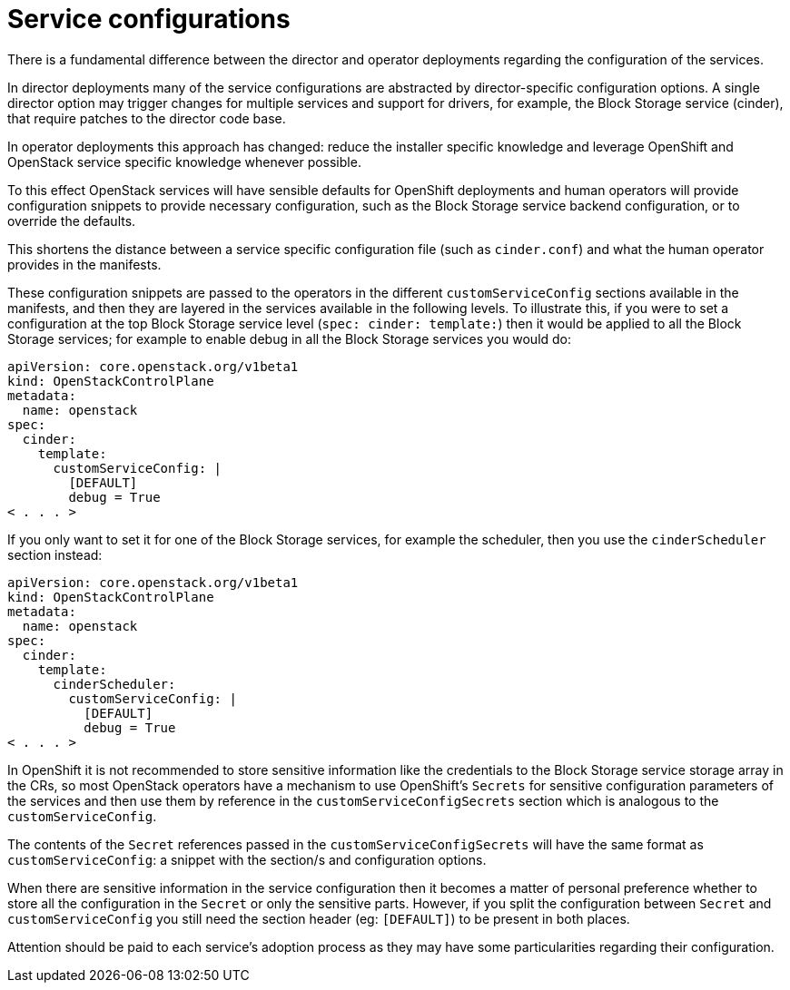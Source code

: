 [id="service-configurations_{context}"]

= Service configurations

There is a fundamental difference between the director and operator deployments
regarding the configuration of the services.

In director deployments many of the service configurations are abstracted by
director-specific configuration options. A single director option may trigger
changes for multiple services and support for drivers, for example, the Block Storage service (cinder), that
require patches to the director code base.

In operator deployments this approach has changed: reduce the installer specific knowledge and leverage OpenShift and
OpenStack service specific knowledge whenever possible.

To this effect OpenStack services will have sensible defaults for OpenShift
deployments and human operators will provide configuration snippets to provide
necessary configuration, such as the Block Storage service backend configuration, or to override
the defaults.

This shortens the distance between a service specific configuration file (such
as `cinder.conf`) and what the human operator provides in the manifests.

These configuration snippets are passed to the operators in the different
`customServiceConfig` sections available in the manifests, and then they are
layered in the services available in the following levels. To illustrate this,
if you were to set a configuration at the top Block Storage service level (`spec: cinder:
template:`) then it would be applied to all the Block Storage services; for example to
enable debug in all the Block Storage services you would do:

[source,yaml]
----
apiVersion: core.openstack.org/v1beta1
kind: OpenStackControlPlane
metadata:
  name: openstack
spec:
  cinder:
    template:
      customServiceConfig: |
        [DEFAULT]
        debug = True
< . . . >
----

If you only want to set it for one of the Block Storage services, for example the
scheduler, then you use the `cinderScheduler` section instead:

[source,yaml]
----
apiVersion: core.openstack.org/v1beta1
kind: OpenStackControlPlane
metadata:
  name: openstack
spec:
  cinder:
    template:
      cinderScheduler:
        customServiceConfig: |
          [DEFAULT]
          debug = True
< . . . >
----

In OpenShift it is not recommended to store sensitive information like the
credentials to the Block Storage service storage array in the CRs, so most OpenStack operators
have a mechanism to use OpenShift's `Secrets` for sensitive configuration
parameters of the services and then use them by reference in the
`customServiceConfigSecrets` section which is analogous to the
`customServiceConfig`.

The contents of the `Secret` references passed in the
`customServiceConfigSecrets` will have the same format as `customServiceConfig`:
a snippet with the section/s and configuration options.

When there are sensitive information in the service configuration then it
becomes a matter of personal preference whether to store all the configuration
in the `Secret` or only the sensitive parts. However, if you split the
configuration between `Secret` and `customServiceConfig` you still need the
section header (eg: `[DEFAULT]`) to be present in both places.

Attention should be paid to each service's adoption process as they may have
some particularities regarding their configuration.
